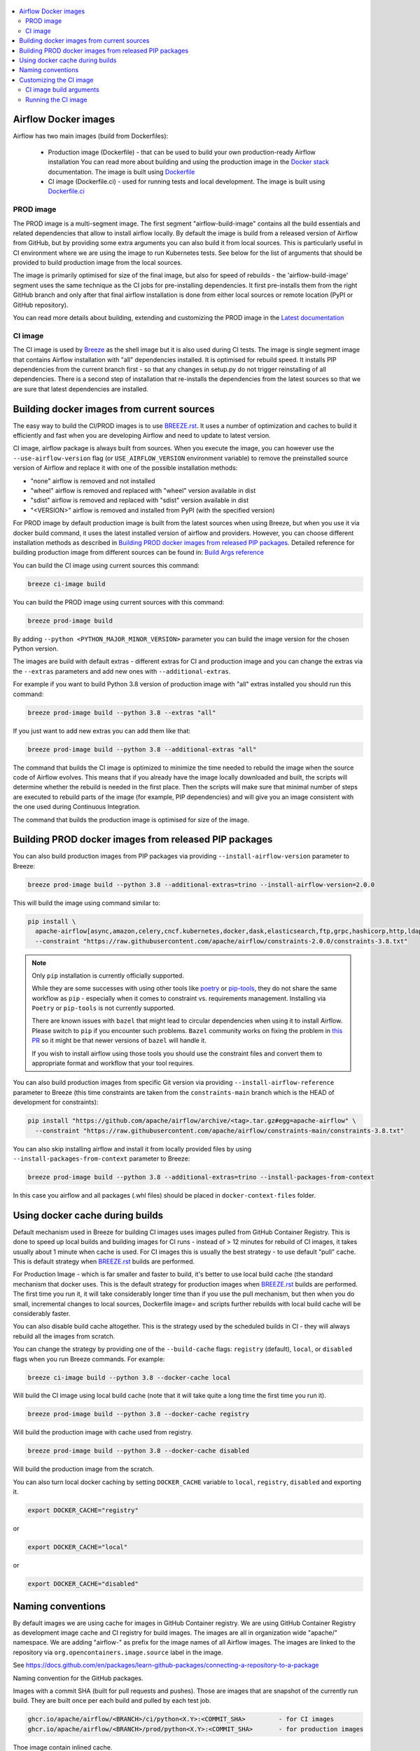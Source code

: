  .. Licensed to the Apache Software Foundation (ASF) under one
    or more contributor license agreements.  See the NOTICE file
    distributed with this work for additional information
    regarding copyright ownership.  The ASF licenses this file
    to you under the Apache License, Version 2.0 (the
    "License"); you may not use this file except in compliance
    with the License.  You may obtain a copy of the License at

 ..   http://www.apache.org/licenses/LICENSE-2.0

 .. Unless required by applicable law or agreed to in writing,
    software distributed under the License is distributed on an
    "AS IS" BASIS, WITHOUT WARRANTIES OR CONDITIONS OF ANY
    KIND, either express or implied.  See the License for the
    specific language governing permissions and limitations
    under the License.

.. contents:: :local:

Airflow Docker images
=====================

Airflow has two main images (build from Dockerfiles):

  * Production image (Dockerfile) - that can be used to build your own production-ready Airflow installation
    You can read more about building and using the production image in the
    `Docker stack <https://airflow.apache.org/docs/docker-stack/index.html>`_ documentation.
    The image is built using `Dockerfile <Dockerfile>`_

  * CI image (Dockerfile.ci) - used for running tests and local development. The image is built using
    `Dockerfile.ci <Dockerfile.ci>`_

PROD image
-----------

The PROD image is a multi-segment image. The first segment "airflow-build-image" contains all the
build essentials and related dependencies that allow to install airflow locally. By default the image is
build from a released version of Airflow from GitHub, but by providing some extra arguments you can also
build it from local sources. This is particularly useful in CI environment where we are using the image
to run Kubernetes tests. See below for the list of arguments that should be provided to build
production image from the local sources.

The image is primarily optimised for size of the final image, but also for speed of rebuilds - the
'airflow-build-image' segment uses the same technique as the CI jobs for pre-installing dependencies.
It first pre-installs them from the right GitHub branch and only after that final airflow installation is
done from either local sources or remote location (PyPI or GitHub repository).

You can read more details about building, extending and customizing the PROD image in the
`Latest documentation <https://airflow.apache.org/docs/docker-stack/index.html>`_

CI image
--------

The CI image is used by `Breeze <BREEZE.rst>`_ as the shell image but it is also used during CI tests.
The image is single segment image that contains Airflow installation with "all" dependencies installed.
It is optimised for rebuild speed. It installs PIP dependencies from the current branch first -
so that any changes in setup.py do not trigger reinstalling of all dependencies.
There is a second step of installation that re-installs the dependencies
from the latest sources so that we are sure that latest dependencies are installed.

Building docker images from current sources
===========================================

The easy way to build the CI/PROD images is to use `<BREEZE.rst>`_. It uses a number of optimization
and caches to build it efficiently and fast when you are developing Airflow and need to update to
latest version.

CI image, airflow package is always built from sources. When you execute the image, you can however use
the ``--use-airflow-version`` flag (or ``USE_AIRFLOW_VERSION`` environment variable) to remove
the preinstalled source version of Airflow and replace it with one of the possible installation methods:

* "none" airflow is removed and not installed
* "wheel" airflow is removed and replaced with "wheel" version available in dist
* "sdist" airflow is removed and replaced with "sdist" version available in dist
* "<VERSION>" airflow is removed and installed from PyPI (with the specified version)

For PROD image by default production image is built from the latest sources when using Breeze, but when
you use it via docker build command, it uses the latest installed version of airflow and providers.
However, you can choose different installation methods as described in
`Building PROD docker images from released PIP packages <#building-prod-docker-images-from-released-packages>`_.
Detailed reference for building production image from different sources can be found in:
`Build Args reference <docs/docker-stack/build-arg-ref.rst#installing-airflow-using-different-methods>`_

You can build the CI image using current sources this command:

.. code-block:: bash

  breeze ci-image build

You can build the PROD image using current sources with this command:

.. code-block:: bash

  breeze prod-image build

By adding ``--python <PYTHON_MAJOR_MINOR_VERSION>`` parameter you can build the
image version for the chosen Python version.

The images are build with default extras - different extras for CI and production image and you
can change the extras via the ``--extras`` parameters and add new ones with ``--additional-extras``.

For example if you want to build Python 3.8 version of production image with
"all" extras installed you should run this command:

.. code-block:: bash

  breeze prod-image build --python 3.8 --extras "all"

If you just want to add new extras you can add them like that:

.. code-block:: bash

  breeze prod-image build --python 3.8 --additional-extras "all"

The command that builds the CI image is optimized to minimize the time needed to rebuild the image when
the source code of Airflow evolves. This means that if you already have the image locally downloaded and
built, the scripts will determine whether the rebuild is needed in the first place. Then the scripts will
make sure that minimal number of steps are executed to rebuild parts of the image (for example,
PIP dependencies) and will give you an image consistent with the one used during Continuous Integration.

The command that builds the production image is optimised for size of the image.

Building PROD docker images from released PIP packages
======================================================

You can also build production images from PIP packages via providing ``--install-airflow-version``
parameter to Breeze:

.. code-block:: bash

  breeze prod-image build --python 3.8 --additional-extras=trino --install-airflow-version=2.0.0

This will build the image using command similar to:

.. code-block:: bash

    pip install \
      apache-airflow[async,amazon,celery,cncf.kubernetes,docker,dask,elasticsearch,ftp,grpc,hashicorp,http,ldap,google,microsoft.azure,mysql,postgres,redis,sendgrid,sftp,slack,ssh,statsd,virtualenv]==2.0.0 \
      --constraint "https://raw.githubusercontent.com/apache/airflow/constraints-2.0.0/constraints-3.8.txt"

.. note::

   Only ``pip`` installation is currently officially supported.

   While they are some successes with using other tools like `poetry <https://python-poetry.org/>`_ or
   `pip-tools <https://pypi.org/project/pip-tools/>`_, they do not share the same workflow as
   ``pip`` - especially when it comes to constraint vs. requirements management.
   Installing via ``Poetry`` or ``pip-tools`` is not currently supported.

   There are known issues with ``bazel`` that might lead to circular dependencies when using it to install
   Airflow. Please switch to ``pip`` if you encounter such problems. ``Bazel`` community works on fixing
   the problem in `this PR <https://github.com/bazelbuild/rules_python/pull/1166>`_ so it might be that
   newer versions of ``bazel`` will handle it.

   If you wish to install airflow using those tools you should use the constraint files and convert
   them to appropriate format and workflow that your tool requires.


You can also build production images from specific Git version via providing ``--install-airflow-reference``
parameter to Breeze (this time constraints are taken from the ``constraints-main`` branch which is the
HEAD of development for constraints):

.. code-block:: bash

    pip install "https://github.com/apache/airflow/archive/<tag>.tar.gz#egg=apache-airflow" \
      --constraint "https://raw.githubusercontent.com/apache/airflow/constraints-main/constraints-3.8.txt"

You can also skip installing airflow and install it from locally provided files by using
``--install-packages-from-context`` parameter to Breeze:

.. code-block:: bash

  breeze prod-image build --python 3.8 --additional-extras=trino --install-packages-from-context

In this case you airflow and all packages (.whl files) should be placed in ``docker-context-files`` folder.

Using docker cache during builds
================================

Default mechanism used in Breeze for building CI images uses images pulled from
GitHub Container Registry. This is done to speed up local builds and building images for CI runs - instead of
> 12 minutes for rebuild of CI images, it takes usually about 1 minute when cache is used.
For CI images this is usually the best strategy - to use default "pull" cache. This is default strategy when
`<BREEZE.rst>`_ builds are performed.

For Production Image - which is far smaller and faster to build, it's better to use local build cache (the
standard mechanism that docker uses. This is the default strategy for production images when
`<BREEZE.rst>`_ builds are performed. The first time you run it, it will take considerably longer time than
if you use the pull mechanism, but then when you do small, incremental changes to local sources,
Dockerfile image= and scripts further rebuilds with local build cache will be considerably faster.

You can also disable build cache altogether. This is the strategy used by the scheduled builds in CI - they
will always rebuild all the images from scratch.

You can change the strategy by providing one of the ``--build-cache`` flags: ``registry`` (default), ``local``,
or ``disabled`` flags when you run Breeze commands. For example:

.. code-block:: bash

  breeze ci-image build --python 3.8 --docker-cache local

Will build the CI image using local build cache (note that it will take quite a long time the first
time you run it).

.. code-block:: bash

  breeze prod-image build --python 3.8 --docker-cache registry

Will build the production image with cache used from registry.


.. code-block:: bash

  breeze prod-image build --python 3.8 --docker-cache disabled

Will build the production image from the scratch.

You can also turn local docker caching by setting ``DOCKER_CACHE`` variable to ``local``, ``registry``,
``disabled`` and exporting it.

.. code-block:: bash

  export DOCKER_CACHE="registry"

or

.. code-block:: bash

  export DOCKER_CACHE="local"

or

.. code-block:: bash

  export DOCKER_CACHE="disabled"

Naming conventions
==================

By default images we are using cache for images in GitHub Container registry. We are using GitHub
Container Registry as development image cache and CI registry for build images.
The images are all in organization wide "apache/" namespace. We are adding "airflow-" as prefix for
the image names of all Airflow images. The images are linked to the repository
via ``org.opencontainers.image.source`` label in the image.

See https://docs.github.com/en/packages/learn-github-packages/connecting-a-repository-to-a-package

Naming convention for the GitHub packages.

Images with a commit SHA (built for pull requests and pushes). Those are images that are snapshot of the
currently run build. They are built once per each build and pulled by each test job.

.. code-block:: bash

  ghcr.io/apache/airflow/<BRANCH>/ci/python<X.Y>:<COMMIT_SHA>         - for CI images
  ghcr.io/apache/airflow/<BRANCH>/prod/python<X.Y>:<COMMIT_SHA>       - for production images

Thoe image contain inlined cache.

You can see all the current GitHub images at `<https://github.com/apache/airflow/packages>`_

You can read more about the CI configuration and how CI jobs are using GitHub images
in `<CI.rst>`_.

Note that you need to be committer and have the right to refresh the images in the GitHub Registry with
latest sources from main via (./dev/refresh_images.sh).
Only committers can push images directly. You need to login with your Personal Access Token with
"packages" write scope to be able to push to those repositories or pull from them
in case of GitHub Packages.

GitHub Container Registry

.. code-block:: bash

  docker login ghcr.io

Since there are different naming conventions used for Airflow images and there are multiple images used,
`Breeze <BREEZE.rst>`_ provides easy to use management interface for the images. The
`CI system of ours <CI.rst>`_ is designed in the way that it should automatically refresh caches, rebuild
the images periodically and update them whenever new version of base Python is released.
However, occasionally, you might need to rebuild images locally and push them directly to the registries
to refresh them.



Every developer can also pull and run images being result of a specific CI run in GitHub Actions.
This is a powerful tool that allows to reproduce CI failures locally, enter the images and fix them much
faster. It is enough to pass ``--image-tag`` and the registry and Breeze will download and execute
commands using the same image that was used during the CI tests.

For example this command will run the same Python 3.8 image as was used in build identified with
9a621eaa394c0a0a336f8e1b31b35eff4e4ee86e commit SHA  with enabled rabbitmq integration.

.. code-block:: bash

  breeze --image-tag 9a621eaa394c0a0a336f8e1b31b35eff4e4ee86e --python 3.8 --integration rabbitmq

You can see more details and examples in `Breeze <BREEZE.rst>`_

Customizing the CI image
========================

Customizing the CI image allows to add your own dependencies to the image.

The easiest way to build the customized image is to use ``breeze`` script, but you can also build suc
customized image by running appropriately crafted docker build in which you specify all the ``build-args``
that you need to add to customize it. You can read about all the args and ways you can build the image
in the `<#ci-image-build-arguments>`_ chapter below.

Here just a few examples are presented which should give you general understanding of what you can customize.

This builds the production image in version 3.8 with additional airflow extras from 2.0.0 PyPI package and
additional apt dev and runtime dependencies.

As of Airflow 2.3.0, it is required to build images with ``DOCKER_BUILDKIT=1`` variable
(Breeze sets ``DOCKER_BUILDKIT=1`` variable automatically) or via ``docker buildx build`` command if
you have ``buildx`` plugin installed.

.. code-block:: bash

  DOCKER_BUILDKIT=1 docker build . -f Dockerfile.ci \
    --pull \
    --build-arg PYTHON_BASE_IMAGE="python:3.8-slim-bullseye" \
    --build-arg ADDITIONAL_AIRFLOW_EXTRAS="jdbc" \
    --build-arg ADDITIONAL_PYTHON_DEPS="pandas" \
    --build-arg ADDITIONAL_DEV_APT_DEPS="gcc g++" \
    --tag my-image:0.0.1


the same image can be built using ``breeze`` (it supports auto-completion of the options):

.. code-block:: bash

  breeze ci-image build --python 3.8 --additional-extras=jdbc --additional-python-deps="pandas" \
      --additional-dev-apt-deps="gcc g++"

You can customize more aspects of the image - such as additional commands executed before apt dependencies
are installed, or adding extra sources to install your dependencies from. You can see all the arguments
described below but here is an example of rather complex command to customize the image
based on example in `this comment <https://github.com/apache/airflow/issues/8605#issuecomment-690065621>`_:

.. code-block:: bash

  DOCKER_BUILDKIT=1 docker build . -f Dockerfile.ci \
    --pull \
    --build-arg PYTHON_BASE_IMAGE="python:3.8-slim-bullseye" \
    --build-arg AIRFLOW_INSTALLATION_METHOD="apache-airflow" \
    --build-arg ADDITIONAL_AIRFLOW_EXTRAS="slack" \
    --build-arg ADDITIONAL_PYTHON_DEPS="apache-airflow-providers-odbc \
        azure-storage-blob \
        sshtunnel \
        google-api-python-client \
        oauth2client \
        beautifulsoup4 \
        dateparser \
        rocketchat_API \
        typeform" \
    --build-arg ADDITIONAL_DEV_APT_DEPS="msodbcsql17 unixodbc-dev g++" \
    --build-arg ADDITIONAL_DEV_APT_COMMAND="curl https://packages.microsoft.com/keys/microsoft.asc | apt-key add --no-tty - && curl https://packages.microsoft.com/config/debian/10/prod.list > /etc/apt/sources.list.d/mssql-release.list" \
    --build-arg ADDITIONAL_DEV_ENV_VARS="ACCEPT_EULA=Y"
    --tag my-image:0.0.1

CI image build arguments
------------------------

The following build arguments (``--build-arg`` in docker build command) can be used for CI images:

+------------------------------------------+------------------------------------------+------------------------------------------+
| Build argument                           | Default value                            | Description                              |
+==========================================+==========================================+==========================================+
| ``PYTHON_BASE_IMAGE``                    | ``python:3.8-slim-bullseye``             | Base Python image                        |
+------------------------------------------+------------------------------------------+------------------------------------------+
| ``PYTHON_MAJOR_MINOR_VERSION``           | ``3.8``                                  | major/minor version of Python (should    |
|                                          |                                          | match base image)                        |
+------------------------------------------+------------------------------------------+------------------------------------------+
| ``DEPENDENCIES_EPOCH_NUMBER``            | ``2``                                    | increasing this number will reinstall    |
|                                          |                                          | all apt dependencies                     |
+------------------------------------------+------------------------------------------+------------------------------------------+
| ``ADDITIONAL_PIP_INSTALL_FLAGS``         |                                          | additional ``pip`` flags passed to the   |
|                                          |                                          | installation commands (except when       |
|                                          |                                          | reinstalling ``pip`` itself)             |
+------------------------------------------+------------------------------------------+------------------------------------------+
| ``PIP_NO_CACHE_DIR``                     | ``true``                                 | if true, then no pip cache will be       |
|                                          |                                          | stored                                   |
+------------------------------------------+------------------------------------------+------------------------------------------+
| ``HOME``                                 | ``/root``                                | Home directory of the root user (CI      |
|                                          |                                          | image has root user as default)          |
+------------------------------------------+------------------------------------------+------------------------------------------+
| ``AIRFLOW_HOME``                         | ``/root/airflow``                        | Airflow's HOME (that's where logs and    |
|                                          |                                          | sqlite databases are stored)             |
+------------------------------------------+------------------------------------------+------------------------------------------+
| ``AIRFLOW_SOURCES``                      | ``/opt/airflow``                         | Mounted sources of Airflow               |
+------------------------------------------+------------------------------------------+------------------------------------------+
| ``AIRFLOW_REPO``                         | ``apache/airflow``                       | the repository from which PIP            |
|                                          |                                          | dependencies are pre-installed           |
+------------------------------------------+------------------------------------------+------------------------------------------+
| ``AIRFLOW_BRANCH``                       | ``main``                                 | the branch from which PIP dependencies   |
|                                          |                                          | are pre-installed                        |
+------------------------------------------+------------------------------------------+------------------------------------------+
| ``AIRFLOW_CI_BUILD_EPOCH``               | ``1``                                    | increasing this value will reinstall PIP |
|                                          |                                          | dependencies from the repository from    |
|                                          |                                          | scratch                                  |
+------------------------------------------+------------------------------------------+------------------------------------------+
| ``AIRFLOW_CONSTRAINTS_LOCATION``         |                                          | If not empty, it will override the       |
|                                          |                                          | source of the constraints with the       |
|                                          |                                          | specified URL or file. Note that the     |
|                                          |                                          | file has to be in docker context so      |
|                                          |                                          | it's best to place such file in          |
|                                          |                                          | one of the folders included in           |
|                                          |                                          | .dockerignore. for example in the        |
|                                          |                                          | 'docker-context-files'. Note that the    |
|                                          |                                          | location does not work for the first     |
|                                          |                                          | stage of installation when the           |
|                                          |                                          | stage of installation when the           |
|                                          |                                          | ``AIRFLOW_PRE_CACHED_PIP_PACKAGES`` is   |
|                                          |                                          | set to true. Default location from       |
|                                          |                                          | GitHub is used in this case.             |
+------------------------------------------+------------------------------------------+------------------------------------------+
| ``AIRFLOW_CONSTRAINTS_REFERENCE``        |                                          | reference (branch or tag) from GitHub    |
|                                          |                                          | repository from which constraints are    |
|                                          |                                          | used. By default it is set to            |
|                                          |                                          | ``constraints-main`` but can be          |
|                                          |                                          | ``constraints-2-0`` for 2.0.* versions   |
|                                          |                                          | or it could point to specific version    |
|                                          |                                          | for example ``constraints-2.0.0``        |
|                                          |                                          | is empty, it is auto-detected            |
+------------------------------------------+------------------------------------------+------------------------------------------+
| ``AIRFLOW_EXTRAS``                       | ``all``                                  | extras to install                        |
+------------------------------------------+------------------------------------------+------------------------------------------+
| ``UPGRADE_TO_NEWER_DEPENDENCIES``        | ``false``                                | If set to a value different than "false" |
|                                          |                                          | the dependencies are upgraded to newer   |
|                                          |                                          | versions. In CI it is set to build id    |
|                                          |                                          | to make sure subsequent builds are not   |
|                                          |                                          | reusing cached images with same value.   |
+------------------------------------------+------------------------------------------+------------------------------------------+
| ``AIRFLOW_PRE_CACHED_PIP_PACKAGES``      | ``true``                                 | Allows to pre-cache airflow PIP packages |
|                                          |                                          | from the GitHub of Apache Airflow        |
|                                          |                                          | This allows to optimize iterations for   |
|                                          |                                          | Image builds and speeds up CI jobs       |
|                                          |                                          | But in some corporate environments it    |
|                                          |                                          | might be forbidden to download anything  |
|                                          |                                          | from public repositories.                |
+------------------------------------------+------------------------------------------+------------------------------------------+
| ``ADDITIONAL_AIRFLOW_EXTRAS``            |                                          | additional extras to install             |
+------------------------------------------+------------------------------------------+------------------------------------------+
| ``ADDITIONAL_PYTHON_DEPS``               |                                          | additional Python dependencies to        |
|                                          |                                          | install                                  |
+------------------------------------------+------------------------------------------+------------------------------------------+
| ``DEV_APT_COMMAND``                      |                                          | Dev apt command executed before dev deps |
|                                          |                                          | are installed in the first part of image |
+------------------------------------------+------------------------------------------+------------------------------------------+
| ``ADDITIONAL_DEV_APT_COMMAND``           |                                          | Additional Dev apt command executed      |
|                                          |                                          | before dev dep are installed             |
|                                          |                                          | in the first part of the image           |
+------------------------------------------+------------------------------------------+------------------------------------------+
| ``DEV_APT_DEPS``                         | Empty - install default dependencies     | Dev APT dependencies installed           |
|                                          | (see ``install_os_dependencies.sh``)     | in the first part of the image           |
+------------------------------------------+------------------------------------------+------------------------------------------+
| ``ADDITIONAL_DEV_APT_DEPS``              |                                          | Additional apt dev dependencies          |
|                                          |                                          | installed in the first part of the image |
+------------------------------------------+------------------------------------------+------------------------------------------+
| ``ADDITIONAL_DEV_APT_ENV``               |                                          | Additional env variables defined         |
|                                          |                                          | when installing dev deps                 |
+------------------------------------------+------------------------------------------+------------------------------------------+
| ``AIRFLOW_PIP_VERSION``                  | ``23.2.1``                               | PIP version used.                        |
+------------------------------------------+------------------------------------------+------------------------------------------+
| ``PIP_PROGRESS_BAR``                     | ``on``                                   | Progress bar for PIP installation        |
+------------------------------------------+------------------------------------------+------------------------------------------+

Here are some examples of how CI images can built manually. CI is always built from local sources.

This builds the CI image in version 3.8 with default extras ("all").

.. code-block:: bash

  DOCKER_BUILDKIT=1 docker build . -f Dockerfile.ci \
     --pull \
     --build-arg PYTHON_BASE_IMAGE="python:3.8-slim-bullseye" --tag my-image:0.0.1


This builds the CI image in version 3.8 with "gcp" extra only.

.. code-block:: bash

  DOCKER_BUILDKIT=1 docker build . -f Dockerfile.ci \
    --pull \
    --build-arg PYTHON_BASE_IMAGE="python:3.8-slim-bullseye" \
    --build-arg AIRFLOW_EXTRAS=gcp --tag my-image:0.0.1


This builds the CI image in version 3.8 with "apache-beam" extra added.

.. code-block:: bash

  DOCKER_BUILDKIT=1 docker build . -f Dockerfile.ci \
    --pull \
    --build-arg PYTHON_BASE_IMAGE="python:3.8-slim-bullseye" \
    --build-arg ADDITIONAL_AIRFLOW_EXTRAS="apache-beam" --tag my-image:0.0.1

This builds the CI image in version 3.8 with "mssql" additional package added.

.. code-block:: bash

  DOCKER_BUILDKIT=1 docker build . -f Dockerfile.ci \
    --pull \
    --build-arg PYTHON_BASE_IMAGE="python:3.8-slim-bullseye" \
    --build-arg ADDITIONAL_PYTHON_DEPS="mssql" --tag my-image:0.0.1

This builds the CI image in version 3.8 with "gcc" and "g++" additional apt dev dependencies added.

.. code-block::

  DOCKER_BUILDKIT=1 docker build . -f Dockerfile.ci \
    --pull
    --build-arg PYTHON_BASE_IMAGE="python:3.8-slim-bullseye" \
    --build-arg ADDITIONAL_DEV_APT_DEPS="gcc g++" --tag my-image:0.0.1

This builds the CI image in version 3.8 with "jdbc" extra and "default-jre-headless" additional apt runtime dependencies added.

.. code-block::

  DOCKER_BUILDKIT=1 docker build . -f Dockerfile.ci \
    --pull \
    --build-arg PYTHON_BASE_IMAGE="python:3.8-slim-bullseye" \
    --build-arg AIRFLOW_EXTRAS=jdbc \
    --tag my-image:0.0.1

Running the CI image
--------------------

The entrypoint in the CI image contains all the initialisation needed for tests to be immediately executed.
It is copied from ``scripts/docker/entrypoint_ci.sh``.

The default behaviour is that you are dropped into bash shell. However if RUN_TESTS variable is
set to "true", then tests passed as arguments are executed

The entrypoint performs those operations:

* checks if the environment is ready to test (including database and all integrations). It waits
  until all the components are ready to work

* removes and re-installs another version of Airflow (if another version of Airflow is requested to be
  reinstalled via ``USE_AIRFLOW_PYPI_VERSION`` variable.

* Sets up Kerberos if Kerberos integration is enabled (generates and configures Kerberos token)

* Sets up ssh keys for ssh tests and restarts the SSH server

* Sets all variables and configurations needed for unit tests to run

* Reads additional variables set in ``files/airflow-breeze-config/variables.env`` by sourcing that file

* In case of CI run sets parallelism to 2 to avoid excessive number of processes to run

* In case of CI run sets default parameters for pytest

* In case of running integration/long_running/quarantined tests - it sets the right pytest flags

* Sets default "tests" target in case the target is not explicitly set as additional argument

* Runs system tests if RUN_SYSTEM_TESTS flag is specified, otherwise runs regular unit and integration tests
